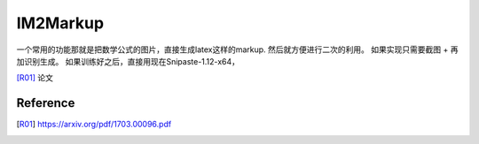 *********
IM2Markup
*********

一个常用的功能那就是把数学公式的图片，直接生成latex这样的markup. 然后就方便进行二次的利用。 如果实现只需要截图 + 再加识别生成。
如果训练好之后，直接用现在Snipaste-1.12-x64，

[R01]_ 论文 

.. image:: /Stage_4/Im2markup/topology.png

Reference
=========


.. [R01]  https://arxiv.org/pdf/1703.00096.pdf
